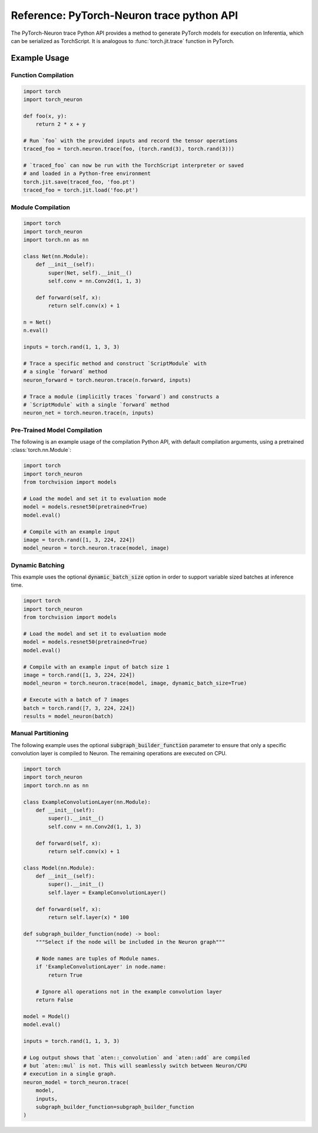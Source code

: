 Reference: PyTorch-Neuron trace python API
==========================================

The PyTorch-Neuron trace Python API provides a method to generate
PyTorch models for execution on Inferentia, which can be serialized as
TorchScript. It is analogous to :func:`torch.jit.trace` function in PyTorch.

.. py:function:: torch_neuron.trace(model, example_inputs, **kwargs)

    The :func:`torch_neuron.trace` method sends operations to
    the Neuron-Compiler (``neuron-cc``) for compilation and embeds compiled
    artifacts in a TorchScript graph.

    Compilation can be done on any EC2 machine with sufficient memory and
    compute resources. c5.4xlarge or larger is recommended.

    Options can be passed to Neuron compiler via the compile function. See
    :ref:`neuron-compiler-cli-reference`
    for more information about compiler options.

    This function partitions nodes into operations that are supported
    by Neuron and operations which are not. Operations which are not supported
    by Neuron are run on CPU. Graph partitioning can be controlled by the
    ``subgraph_builder_function``, ``minimum_segment_size``, and ``fallback``
    parameters (See below). By default all supported operations are compiled and
    run on Neuron.

    The compiled graph can be saved using the :func:`torch.jit.save` function and
    restored using :func:`torch.jit.load` function for inference on Inf1 instances.
    During inference, the previously compiled artifacts will be loaded into
    the Neuron Runtime for inference execution.

    *Required Arguments*

    :arg ~torch.nn.Module,callable model: The functions that that will be run with
       ``example_inputs`` arguments. The arguments and return types must compatible
       with :func:`torch.jit.trace`. When a :class:`~torch.nn.Module` is passed
       to :func:`torch_neuron.trace`, only the :func:`~torch.nn.Module.forward`
       method is run and traced.
    :arg tuple example_inputs: A tuple of example inputs that will be passed to
       the ``model`` while tracing. The resulting trace can be run with inputs
       of different types and shapes assuming the traced operations support
       those types and shapes. This parameter may also be a single
       :class:`torch.Tensor` in which case it is automatically wrapped in a
       ``tuple``.

    *Optional Keyword Arguments*

    :keyword list[str] compiler_args: List of strings representing
       ``neuron-cc`` compiler arguments. Note that these arguments apply to all
       subgraphs generated by allowlist partitioning. For example, use
       :code:`compiler_args=['--neuroncore-pipeline-cores', '4']` to set number
       of NeuronCores per subgraph to 4. See :ref:`neuron-compiler-cli-reference`
       for more information about compiler options.
    :keyword int compiler_timeout: Timeout in seconds for waiting
       ``neuron-cc`` to complete. Exceeding this timeout will cause a
       ``subprocess.TimeoutExpired`` exception.
    :keyword str compiler_workdir: Work directory used by
       ``neuron-cc``. Useful for debugging and/or inspecting ``neuron-cc``
       logs/IRs.
    :keyword callable subgraph_builder_function: A function which is evaluated
       on each node during graph partitioning. This takes in a torch graph
       operator node and returns a :class:`bool` value of whether
       it should be included in the fused Neuron graph or not. By default the
       partitioner selects all operators which are supported by Neuron.
    :keyword int minimum_segment_size: A parameter used during partitioning.
       This specifies the minimum number of graph nodes which should be compiled
       into a Neuron graph (default= :code:`2`). If the number of nodes is smaller
       than this size, the operations will run on CPU.
    :keyword bool fallback: A function parameter to turn off graph partitioning.
       Indicates whether to attempt to fall back to CPU operations if an
       operation is not supported by Neuron. By default this is ``True``. If
       this is set to ``False`` and an operation is not supported by Neuron,
       this will fail compilation and raise an ``AttributeError``.
    :keyword bool dynamic_batch_size: A flag to allow Neuron graphs to consume
       variable sized batches of data. Dynamic sizing is restricted to the 0th
       dimension of a tensor.
    :keyword **kwargs: All other keyword arguments will be forwarded directly to
       :func:`torch.jit.trace`. This supports flags like ``strict=False``
       in order to allow dictionary outputs.

    :returns: The traced :class:`~torch.jit.ScriptModule` with embedded
       compiled neuron sub-graphs. Operations in this module will run on Neuron
       unless they are not supported by Neuron or manually partitioned to run
       on CPU.

       Note that in ``torch<1.8`` This would return a
       :class:`~torch.jit.ScriptFunction` if the input was function type.
    :rtype: ~torch.jit.ScriptModule, ~torch.jit.ScriptFunction


Example Usage
-------------

Function Compilation
~~~~~~~~~~~~~~~~~~~~

.. code-block:: python

    import torch
    import torch_neuron

    def foo(x, y):
        return 2 * x + y

    # Run `foo` with the provided inputs and record the tensor operations
    traced_foo = torch.neuron.trace(foo, (torch.rand(3), torch.rand(3)))

    # `traced_foo` can now be run with the TorchScript interpreter or saved
    # and loaded in a Python-free environment
    torch.jit.save(traced_foo, 'foo.pt')
    traced_foo = torch.jit.load('foo.pt')

Module Compilation
~~~~~~~~~~~~~~~~~~

.. code-block:: python

    import torch
    import torch_neuron
    import torch.nn as nn

    class Net(nn.Module):
        def __init__(self):
            super(Net, self).__init__()
            self.conv = nn.Conv2d(1, 1, 3)

        def forward(self, x):
            return self.conv(x) + 1

    n = Net()
    n.eval()

    inputs = torch.rand(1, 1, 3, 3)

    # Trace a specific method and construct `ScriptModule` with
    # a single `forward` method
    neuron_forward = torch.neuron.trace(n.forward, inputs)

    # Trace a module (implicitly traces `forward`) and constructs a
    # `ScriptModule` with a single `forward` method
    neuron_net = torch.neuron.trace(n, inputs)

Pre-Trained Model Compilation
~~~~~~~~~~~~~~~~~~~~~~~~~~~~~
The following is an example usage of the compilation Python API, with
default compilation arguments, using a pretrained :class:`torch.nn.Module`:

.. code-block:: python

    import torch
    import torch_neuron
    from torchvision import models

    # Load the model and set it to evaluation mode
    model = models.resnet50(pretrained=True)
    model.eval()

    # Compile with an example input
    image = torch.rand([1, 3, 224, 224])
    model_neuron = torch.neuron.trace(model, image)


Dynamic Batching
~~~~~~~~~~~~~~~~
This example uses the optional :code:`dynamic_batch_size` option in order to
support variable sized batches at inference time.

.. code-block:: python

    import torch
    import torch_neuron
    from torchvision import models

    # Load the model and set it to evaluation mode
    model = models.resnet50(pretrained=True)
    model.eval()

    # Compile with an example input of batch size 1
    image = torch.rand([1, 3, 224, 224])
    model_neuron = torch.neuron.trace(model, image, dynamic_batch_size=True)

    # Execute with a batch of 7 images
    batch = torch.rand([7, 3, 224, 224])
    results = model_neuron(batch)


Manual Partitioning
~~~~~~~~~~~~~~~~~~~
The following example uses the optional :code:`subgraph_builder_function`
parameter to ensure that only a specific convolution layer is compiled to
Neuron. The remaining operations are executed on CPU.

.. code-block:: python

    import torch
    import torch_neuron
    import torch.nn as nn

    class ExampleConvolutionLayer(nn.Module):
        def __init__(self):
            super().__init__()
            self.conv = nn.Conv2d(1, 1, 3)

        def forward(self, x):
            return self.conv(x) + 1

    class Model(nn.Module):
        def __init__(self):
            super().__init__()
            self.layer = ExampleConvolutionLayer()

        def forward(self, x):
            return self.layer(x) * 100

    def subgraph_builder_function(node) -> bool:
        """Select if the node will be included in the Neuron graph"""

        # Node names are tuples of Module names.
        if 'ExampleConvolutionLayer' in node.name:
            return True

        # Ignore all operations not in the example convolution layer
        return False

    model = Model()
    model.eval()

    inputs = torch.rand(1, 1, 3, 3)

    # Log output shows that `aten::_convolution` and `aten::add` are compiled
    # but `aten::mul` is not. This will seamlessly switch between Neuron/CPU
    # execution in a single graph.
    neuron_model = torch_neuron.trace(
        model,
        inputs,
        subgraph_builder_function=subgraph_builder_function
    )
